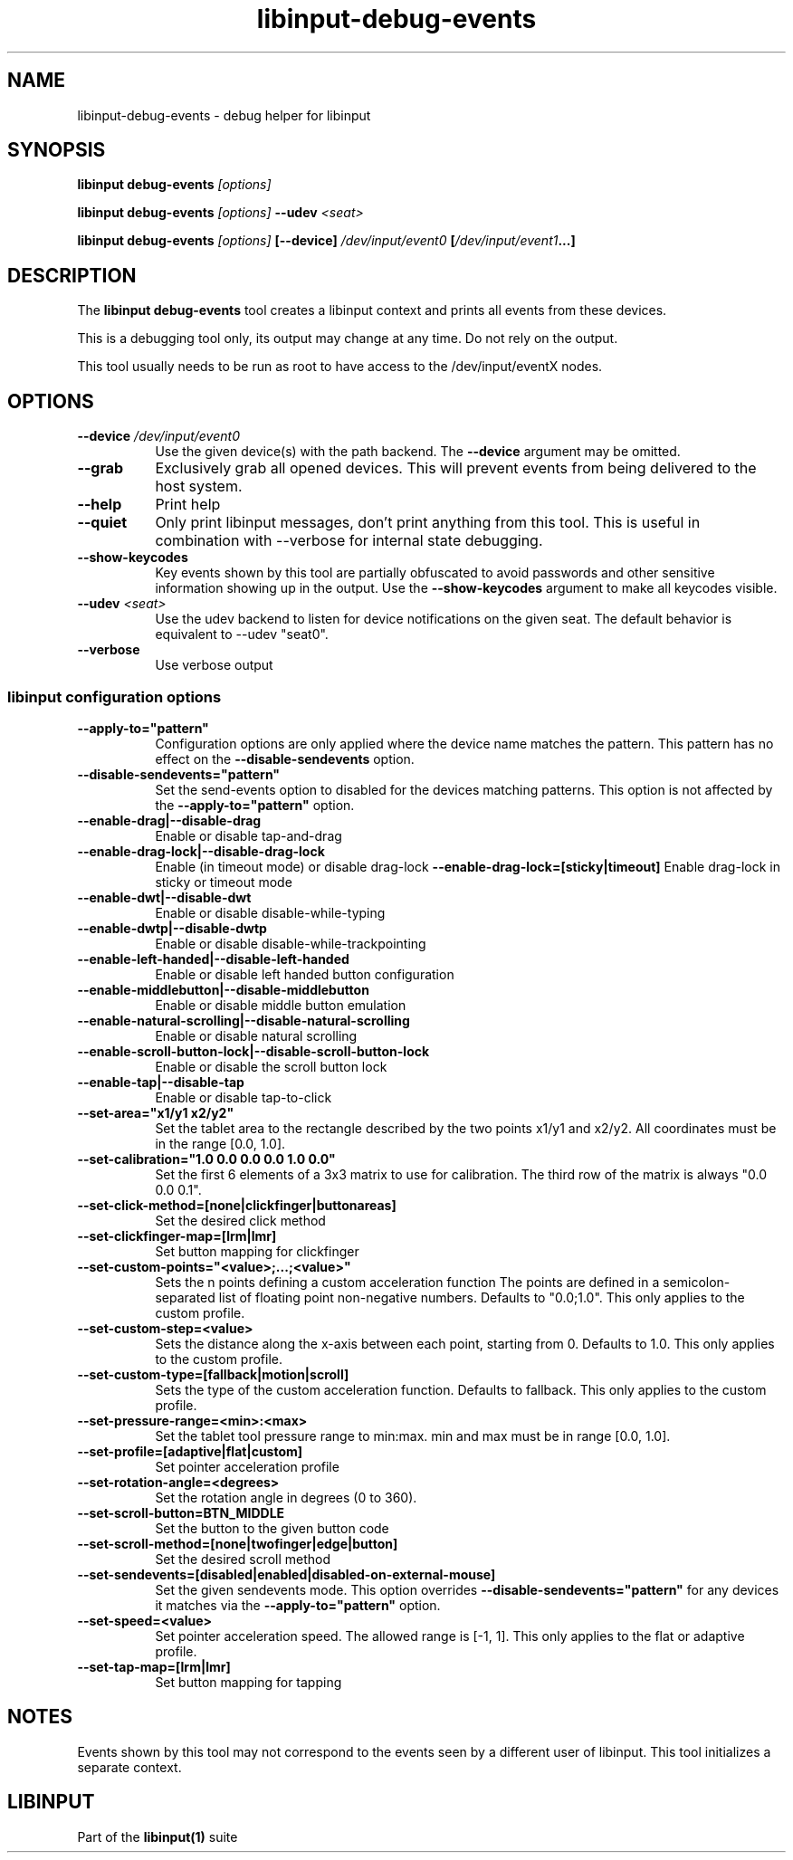 .TH libinput-debug-events "1" "" "libinput @LIBINPUT_VERSION@" "libinput Manual"
.SH NAME
libinput\-debug\-events \- debug helper for libinput
.SH SYNOPSIS
.B libinput debug\-events \fI[options]\fB
.PP
.B libinput debug\-events \fI[options]\fB \-\-udev \fI<seat>\fB
.PP
.B libinput debug\-events \fI[options]\fB [\-\-device] \fI/dev/input/event0\fB [\fI/dev/input/event1\fB...]
.SH DESCRIPTION
.PP
The
.B "libinput debug\-events"
tool creates a libinput context and prints all events from these devices.
.PP
This is a debugging tool only, its output may change at any time. Do not
rely on the output.
.PP
This tool usually needs to be run as root to have access to the
/dev/input/eventX nodes.
.SH OPTIONS
.TP 8
.B \-\-device \fI/dev/input/event0\fR
Use the given device(s) with the path backend. The \fB\-\-device\fR argument may be
omitted.
.TP 8
.B \-\-grab
Exclusively grab all opened devices. This will prevent events from being
delivered to the host system.
.TP 8
.B \-\-help
Print help
.TP 8
.B \-\-quiet
Only print libinput messages, don't print anything from this tool. This is
useful in combination with --verbose for internal state debugging.
.TP 8
.B \-\-show\-keycodes
Key events shown by this tool are partially obfuscated to avoid passwords
and other sensitive information showing up in the output. Use the
.B \-\-show\-keycodes
argument to make all keycodes visible.
.TP 8
.B \-\-udev \fI<seat>\fR
Use the udev backend to listen for device notifications on the given seat.
The default behavior is equivalent to \-\-udev "seat0".
.TP 8
.B \-\-verbose
Use verbose output
.SS libinput configuration options
.TP 8
.B \-\-apply-to="pattern"
Configuration options are only applied where the device name matches the
pattern. This pattern has no effect on the \fB\-\-disable-sendevents\fR
option.
.TP 8
.B \-\-disable-sendevents="pattern"
Set the send-events option to disabled for the devices matching patterns.
This option is not affected by the \fB\-\-apply-to="pattern"\fR option.
.TP 8
.B \-\-enable-drag|\-\-disable\-drag
Enable or disable tap-and-drag
.TP 8
.B \-\-enable\-drag\-lock|\-\-disable\-drag\-lock
Enable (in timeout mode) or disable drag-lock
.B \-\-enable\-drag\-lock=[sticky|timeout]
Enable drag-lock in sticky or timeout mode
.TP 8
.B \-\-enable\-dwt|\-\-disable\-dwt
Enable or disable disable-while-typing
.TP 8
.B \-\-enable\-dwtp|\-\-disable\-dwtp
Enable or disable disable-while-trackpointing
.TP 8
.B \-\-enable\-left\-handed|\-\-disable\-left\-handed
Enable or disable left handed button configuration
.TP 8
.B \-\-enable\-middlebutton|\-\-disable\-middlebutton
Enable or disable middle button emulation
.TP 8
.B \-\-enable\-natural\-scrolling|\-\-disable\-natural\-scrolling
Enable or disable natural scrolling
.TP 8
.B \-\-enable\-scroll-button-lock|\-\-disable\-scroll-button-lock
Enable or disable the scroll button lock
.TP 8
.B \-\-enable\-tap|\-\-disable\-tap
Enable or disable tap-to-click
.TP 8
.B \-\-set\-area="x1/y1 x2/y2"
Set the tablet area to the rectangle described by the two points x1/y1 and x2/y2. All
coordinates must be in the range [0.0, 1.0].
.TP 8
.B \-\-set\-calibration="1.0 0.0 0.0 0.0 1.0 0.0"
Set the first 6 elements of a 3x3 matrix to use for calibration. The third row of the
matrix is always "0.0 0.0 0.1".
.TP 8
.B \-\-set\-click\-method=[none|clickfinger|buttonareas]
Set the desired click method
.TP 8
.B \-\-set\-clickfinger\-map=[lrm|lmr]
Set button mapping for clickfinger
.TP 8
.B \-\-set\-custom\-points="<value>;...;<value>"
Sets the n points defining a custom acceleration function
The points are defined in a semicolon-separated list of floating point
non-negative numbers. Defaults to "0.0;1.0".
This only applies to the custom profile.
.TP 8
.B \-\-set\-custom\-step=<value>
Sets the distance along the x-axis between each point, starting from 0.
Defaults to 1.0.
This only applies to the custom profile.
.TP 8
.B \-\-set\-custom\-type=[fallback|motion|scroll]
Sets the type of the custom acceleration function.
Defaults to fallback.
This only applies to the custom profile.
.TP 8
.B \-\-set\-pressure\-range=<min>:<max>
Set the tablet tool pressure range to min:max. min and max must be in range [0.0, 1.0].
.TP 8
.B \-\-set\-profile=[adaptive|flat|custom]
Set pointer acceleration profile
.TP 8
.B \-\-set\-rotation\-angle=<degrees>
Set the rotation angle in degrees (0 to 360).
.TP 8
.B \-\-set\-scroll\-button=BTN_MIDDLE
Set the button to the given button code
.TP 8
.B \-\-set\-scroll\-method=[none|twofinger|edge|button]
Set the desired scroll method
.TP 8
.B \-\-set\-sendevents=[disabled|enabled|disabled-on-external-mouse]
Set the given sendevents mode. This option overrides
\fB\-\-disable-sendevents="pattern"\fR for any devices it matches
via the \fB\-\-apply-to="pattern"\fR option.
.TP 8
.B \-\-set\-speed=<value>
Set pointer acceleration speed. The allowed range is [-1, 1].
This only applies to the flat or adaptive profile.
.TP 8
.B \-\-set\-tap\-map=[lrm|lmr]
Set button mapping for tapping
.SH NOTES
.PP
Events shown by this tool may not correspond to the events seen by a
different user of libinput. This tool initializes a separate context.
.SH LIBINPUT
Part of the
.B libinput(1)
suite
